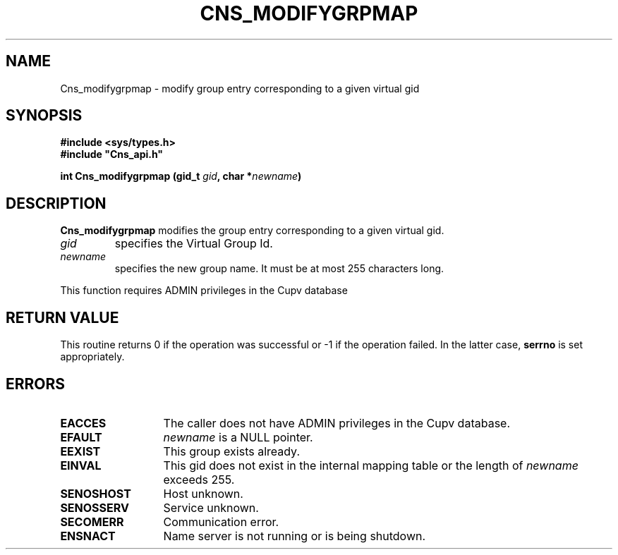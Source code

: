 .\" @(#)$RCSfile: Cns_modifygrpmap.man,v $ $Revision: 1.3 $ $Date: 2008/02/26 18:20:59 $ CERN IT-GD/SC Jean-Philippe Baud
.\" Copyright (C) 2005-2007 by CERN/IT/GD/SC
.\" All rights reserved
.\"
.TH CNS_MODIFYGRPMAP 3 "$Date: 2008/02/26 18:20:59 $" CASTOR "Cns Library Functions"
.SH NAME
Cns_modifygrpmap \- modify group entry corresponding to a given virtual gid
.SH SYNOPSIS
.B #include <sys/types.h>
.br
\fB#include "Cns_api.h"\fR
.sp
.BI "int Cns_modifygrpmap (gid_t " gid ,
.BI "char *" newname )
.SH DESCRIPTION
.B Cns_modifygrpmap
modifies the group entry corresponding to a given virtual gid.
.TP
.I gid
specifies the Virtual Group Id.
.TP
.I newname
specifies the new group name.
It must be at most 255 characters long.
.LP
This function requires ADMIN privileges in the Cupv database
.SH RETURN VALUE
This routine returns 0 if the operation was successful or -1 if the operation
failed. In the latter case,
.B serrno
is set appropriately.
.SH ERRORS
.TP 1.3i
.B EACCES
The caller does not have ADMIN privileges in the Cupv database.
.TP
.B EFAULT
.I newname
is a NULL pointer.
.TP
.B EEXIST
This group exists already.
.TP
.B EINVAL
This gid does not exist in the internal mapping table or the length of
.I newname
exceeds 255.
.TP
.B SENOSHOST
Host unknown.
.TP
.B SENOSSERV
Service unknown.
.TP
.B SECOMERR
Communication error.
.TP
.B ENSNACT
Name server is not running or is being shutdown.
